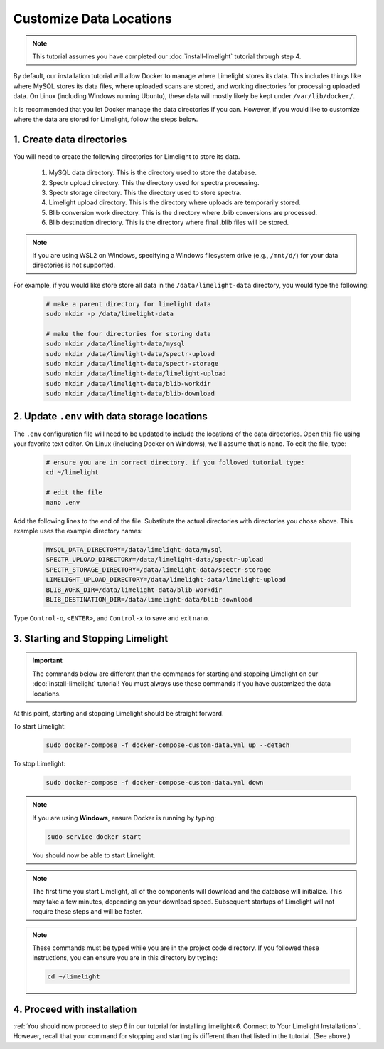 ===========================
Customize Data Locations
===========================

.. note::
    This tutorial assumes you have completed our :doc:`install-limelight` tutorial through step 4.

By default, our installation tutorial will allow Docker to manage where Limelight stores its data. This
includes things like where MySQL stores its data files, where uploaded scans are stored, and working
directories for processing uploaded data. On Linux (including Windows running Ubuntu), these data will
mostly likely be kept under ``/var/lib/docker/``.

It is recommended that you let Docker manage the data directories if you can. However, if you would like to
customize where the data are stored for Limelight, follow the steps below.

1. Create data directories
================================================
You will need to create the following directories for Limelight to store its data.

    1. MySQL data directory. This is the directory used to store the database.
    2. Spectr upload directory. This the directory used for spectra processing.
    3. Spectr storage directory. This the directory used to store spectra.
    4. Limelight upload directory. This is the directory where uploads are temporarily stored.
    5. Blib conversion work directory. This is the directory where .blib conversions are processed.
    6. Blib destination directory. This is the directory where final .blib files will be stored.


.. note::
    If you are using WSL2 on Windows, specifying a Windows filesystem drive (e.g., ``/mnt/d/``) for your
    data directories is not supported.

For example, if you would like store store all data in the ``/data/limelight-data`` directory, you would type
the following:

    .. code-block:: bash

        # make a parent directory for limelight data
        sudo mkdir -p /data/limelight-data

        # make the four directories for storing data
        sudo mkdir /data/limelight-data/mysql
        sudo mkdir /data/limelight-data/spectr-upload
        sudo mkdir /data/limelight-data/spectr-storage
        sudo mkdir /data/limelight-data/limelight-upload
        sudo mkdir /data/limelight-data/blib-workdir
        sudo mkdir /data/limelight-data/blib-download


2. Update ``.env`` with data storage locations
================================================
The ``.env`` configuration file will need to be updated to include the locations of the data directories.
Open this file using your favorite text editor. On Linux (including Docker on Windows), we'll assume
that is ``nano``. To edit the file, type:

    .. code-block:: bash

       # ensure you are in correct directory. if you followed tutorial type:
       cd ~/limelight

       # edit the file
       nano .env

Add the following lines to the end of the file. Substitute the actual directories with directories
you chose above. This example uses the example directory names:

    .. code-block:: none

       MYSQL_DATA_DIRECTORY=/data/limelight-data/mysql
       SPECTR_UPLOAD_DIRECTORY=/data/limelight-data/spectr-upload
       SPECTR_STORAGE_DIRECTORY=/data/limelight-data/spectr-storage
       LIMELIGHT_UPLOAD_DIRECTORY=/data/limelight-data/limelight-upload
       BLIB_WORK_DIR=/data/limelight-data/blib-workdir
       BLIB_DESTINATION_DIR=/data/limelight-data/blib-download

Type ``Control-o``, ``<ENTER>``, and ``Control-x`` to save and exit ``nano``.


3. Starting and Stopping Limelight
===================================

.. important::
    The commands below are different than the commands for starting and stopping Limelight on our
    :doc:`install-limelight` tutorial! You must always use these commands if you have customized the
    data locations.

At this point, starting and stopping Limelight should be straight forward.

To start Limelight:

    .. code-block:: bash

       sudo docker-compose -f docker-compose-custom-data.yml up --detach

To stop Limelight:

    .. code-block:: bash

       sudo docker-compose -f docker-compose-custom-data.yml down

.. note::
   If you are using **Windows**, ensure Docker is running by typing:

   .. code-block:: bash

      sudo service docker start

   You should now be able to start Limelight.

.. note::
   The first time you start Limelight, all of the components will download and the database will
   initialize. This may take a few minutes, depending on your download speed. Subsequent startups
   of Limelight will not require these steps and will be faster.

.. note::
   These commands must be typed while you are in the project code directory. If you followed these
   instructions, you can ensure you are in this directory by typing:

   .. code-block:: bash

       cd ~/limelight


4. Proceed with installation
================================================
:ref:`You should now proceed to step 6 in our tutorial for installing limelight<6. Connect to Your Limelight Installation>`.
However, recall that your command for stopping and starting is different than that listed in the tutorial. (See above.)

